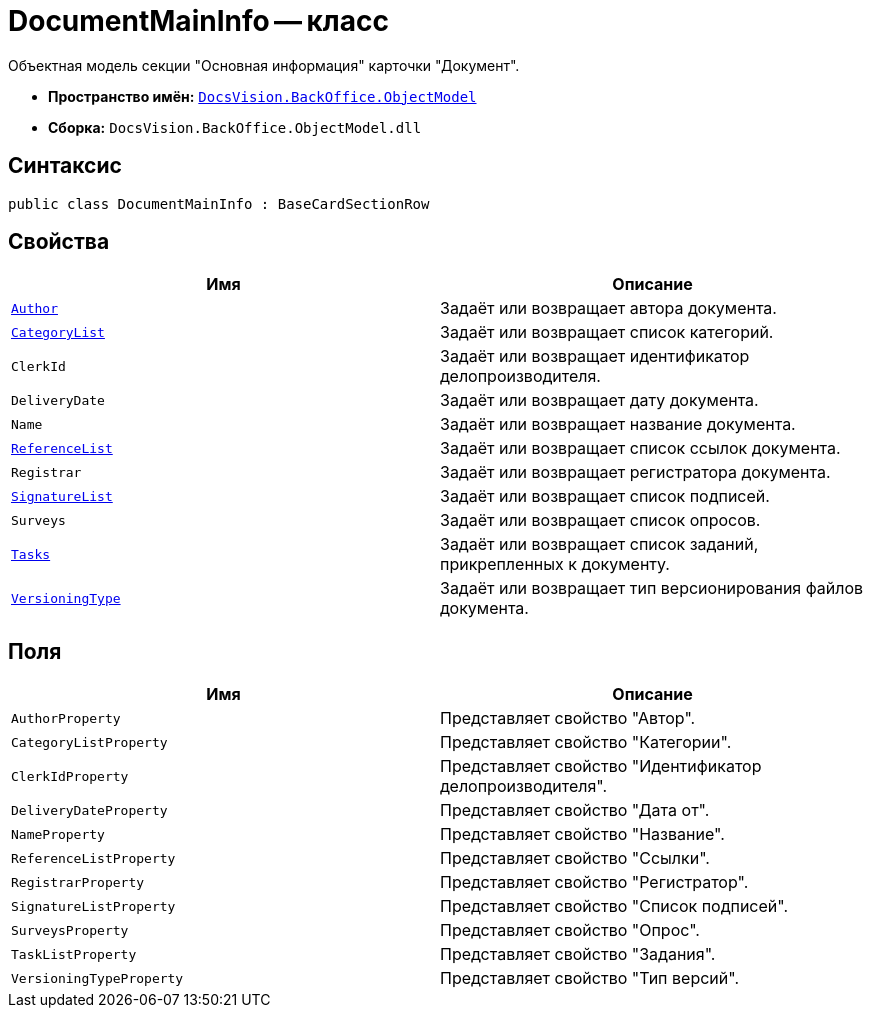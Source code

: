 = DocumentMainInfo -- класс

Объектная модель секции "Основная информация" карточки "Документ".

* *Пространство имён:* `xref:Platform-ObjectModel:ObjectModel_NS.adoc[DocsVision.BackOffice.ObjectModel]`
* *Сборка:* `DocsVision.BackOffice.ObjectModel.dll`

== Синтаксис

[source,csharp]
----
public class DocumentMainInfo : BaseCardSectionRow
----

== Свойства

[cols=",",options="header"]
|===
|Имя |Описание
|`xref:DocumentMainInfo.Author_PR.adoc[Author]` |Задаёт или возвращает автора документа.
|`xref:DocumentMainInfo.CategoryList_PR.adoc[CategoryList]` |Задаёт или возвращает список категорий.
|`ClerkId` |Задаёт или возвращает идентификатор делопроизводителя.
|`DeliveryDate` |Задаёт или возвращает дату документа.
|`Name` |Задаёт или возвращает название документа.
|`xref:DocumentMainInfo.ReferenceList_PR.adoc[ReferenceList]` |Задаёт или возвращает список ссылок документа.
|`Registrar` |Задаёт или возвращает регистратора документа.
|`xref:DocumentMainInfo.SignatureList_PR.adoc[SignatureList]` |Задаёт или возвращает список подписей.
|`Surveys` |Задаёт или возвращает список опросов.
|`xref:DocumentMainInfo.Tasks_PR.adoc[Tasks]` |Задаёт или возвращает список заданий, прикрепленных к документу.
|`xref:DocumentMainInfo.VersioningType_PR.adoc[VersioningType]` |Задаёт или возвращает тип версионирования файлов документа.
|===

== Поля

[cols=",",options="header"]
|===
|Имя |Описание
|`AuthorProperty` |Представляет свойство "Автор".
|`CategoryListProperty` |Представляет свойство "Категории".
|`ClerkIdProperty` |Представляет свойство "Идентификатор делопроизводителя".
|`DeliveryDateProperty` |Представляет свойство "Дата от".
|`NameProperty` |Представляет свойство "Название".
|`ReferenceListProperty` |Представляет свойство "Ссылки".
|`RegistrarProperty` |Представляет свойство "Регистратор".
|`SignatureListProperty` |Представляет свойство "Список подписей".
|`SurveysProperty` |Представляет свойство "Опрос".
|`TaskListProperty` |Представляет свойство "Задания".
|`VersioningTypeProperty` |Представляет свойство "Тип версий".
|===
